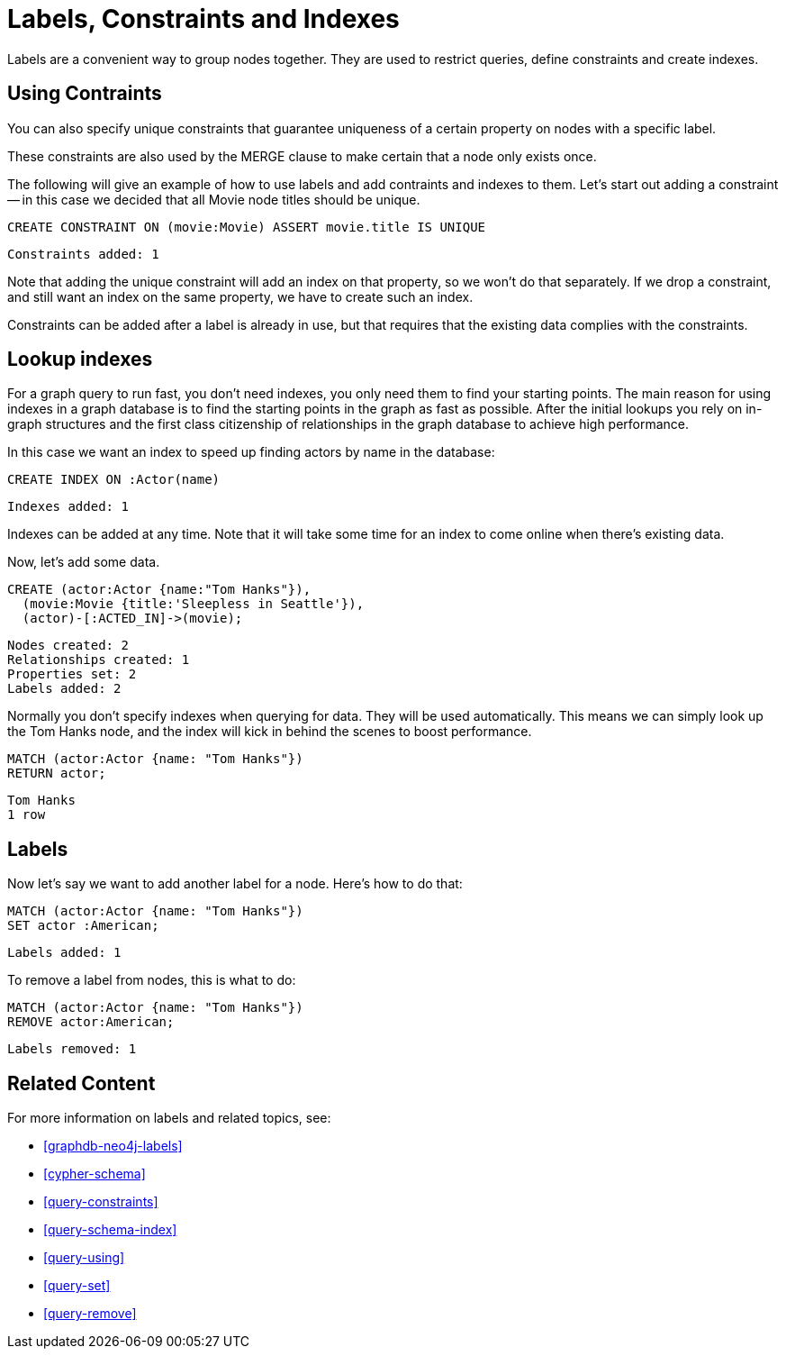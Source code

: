 = Labels, Constraints and Indexes =

Labels are a convenient way to group nodes together.
They are used to restrict queries, define constraints and create indexes.

== Using Contraints

You can also specify unique constraints that guarantee uniqueness of a certain property on nodes with a specific label.

These constraints are also used by the +MERGE+ clause to make certain that a node only exists once.

The following will give an example of how to use labels and add contraints and indexes to them.
Let's start out adding a constraint -- in this case we decided that all +Movie+ node ++title++s should be unique.

[source,cypher]
----
CREATE CONSTRAINT ON (movie:Movie) ASSERT movie.title IS UNIQUE
----

[source,querytest]
----
Constraints added: 1
----

// console

Note that adding the unique constraint will add an index on that property, so we won't do that separately.
If we drop a constraint, and still want an index on the same property, we have to create such an index.

Constraints can be added after a label is already in use, but that requires that the existing data complies with the constraints.

== Lookup indexes

For a graph query to run fast, you don't need indexes, you only need them to find your starting points.
The main reason for using indexes in a graph database is to find the starting points in the graph as fast as possible.
After the initial lookups you rely on in-graph structures and the first class citizenship of relationships in the graph database to achieve high performance.

In this case we want an index to speed up finding actors by name in the database:

[source,cypher]
----
CREATE INDEX ON :Actor(name)
----

[source,querytest]
----
Indexes added: 1
----

Indexes can be added at any time.
Note that it will take some time for an index to come online when there's existing data.

Now, let's add some data.

[source,cypher]
----
CREATE (actor:Actor {name:"Tom Hanks"}),
  (movie:Movie {title:'Sleepless in Seattle'}),
  (actor)-[:ACTED_IN]->(movie);
----

[source,querytest]
----
Nodes created: 2
Relationships created: 1
Properties set: 2
Labels added: 2
----

Normally you don't specify indexes when querying for data.
They will be used automatically.
This means we can simply look up the Tom Hanks node, and the index will kick in behind the scenes to boost performance.

[source,cypher]
----
MATCH (actor:Actor {name: "Tom Hanks"})
RETURN actor;
----

[source,querytest]
----
Tom Hanks
1 row
----

== Labels

Now let's say we want to add another label for a node.
Here's how to do that:

[source,cypher]
----
MATCH (actor:Actor {name: "Tom Hanks"})
SET actor :American;
----

[source,querytest]
----
Labels added: 1
----

To remove a label from nodes, this is what to do:

[source,cypher]
----
MATCH (actor:Actor {name: "Tom Hanks"})
REMOVE actor:American;
----

[source,querytest]
----
Labels removed: 1
----

== Related Content

For more information on labels and related topics, see:

* <<graphdb-neo4j-labels>>
* <<cypher-schema>>
* <<query-constraints>>
* <<query-schema-index>>
* <<query-using>>
* <<query-set>>
* <<query-remove>>

